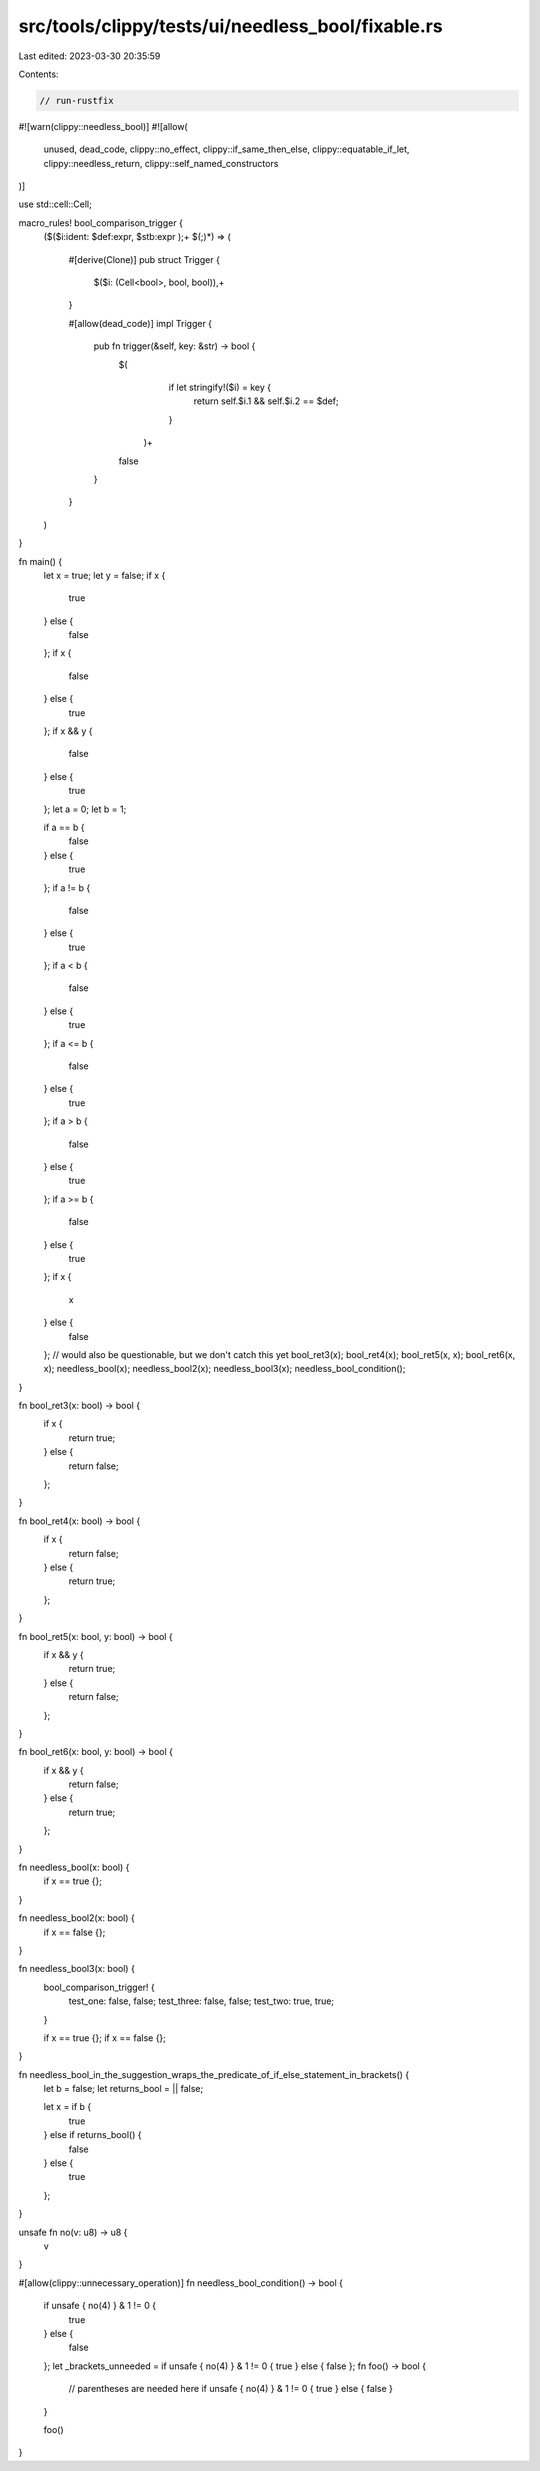 src/tools/clippy/tests/ui/needless_bool/fixable.rs
==================================================

Last edited: 2023-03-30 20:35:59

Contents:

.. code-block:: rs

    // run-rustfix

#![warn(clippy::needless_bool)]
#![allow(
    unused,
    dead_code,
    clippy::no_effect,
    clippy::if_same_then_else,
    clippy::equatable_if_let,
    clippy::needless_return,
    clippy::self_named_constructors
)]

use std::cell::Cell;

macro_rules! bool_comparison_trigger {
    ($($i:ident: $def:expr, $stb:expr );+  $(;)*) => (

        #[derive(Clone)]
        pub struct Trigger {
            $($i: (Cell<bool>, bool, bool)),+
        }

        #[allow(dead_code)]
        impl Trigger {
            pub fn trigger(&self, key: &str) -> bool {
                $(
                    if let stringify!($i) = key {
                        return self.$i.1 && self.$i.2 == $def;
                    }
                 )+
                false
            }
        }
    )
}

fn main() {
    let x = true;
    let y = false;
    if x {
        true
    } else {
        false
    };
    if x {
        false
    } else {
        true
    };
    if x && y {
        false
    } else {
        true
    };
    let a = 0;
    let b = 1;

    if a == b {
        false
    } else {
        true
    };
    if a != b {
        false
    } else {
        true
    };
    if a < b {
        false
    } else {
        true
    };
    if a <= b {
        false
    } else {
        true
    };
    if a > b {
        false
    } else {
        true
    };
    if a >= b {
        false
    } else {
        true
    };
    if x {
        x
    } else {
        false
    }; // would also be questionable, but we don't catch this yet
    bool_ret3(x);
    bool_ret4(x);
    bool_ret5(x, x);
    bool_ret6(x, x);
    needless_bool(x);
    needless_bool2(x);
    needless_bool3(x);
    needless_bool_condition();
}

fn bool_ret3(x: bool) -> bool {
    if x {
        return true;
    } else {
        return false;
    };
}

fn bool_ret4(x: bool) -> bool {
    if x {
        return false;
    } else {
        return true;
    };
}

fn bool_ret5(x: bool, y: bool) -> bool {
    if x && y {
        return true;
    } else {
        return false;
    };
}

fn bool_ret6(x: bool, y: bool) -> bool {
    if x && y {
        return false;
    } else {
        return true;
    };
}

fn needless_bool(x: bool) {
    if x == true {};
}

fn needless_bool2(x: bool) {
    if x == false {};
}

fn needless_bool3(x: bool) {
    bool_comparison_trigger! {
        test_one:   false, false;
        test_three: false, false;
        test_two:   true, true;
    }

    if x == true {};
    if x == false {};
}

fn needless_bool_in_the_suggestion_wraps_the_predicate_of_if_else_statement_in_brackets() {
    let b = false;
    let returns_bool = || false;

    let x = if b {
        true
    } else if returns_bool() {
        false
    } else {
        true
    };
}

unsafe fn no(v: u8) -> u8 {
    v
}

#[allow(clippy::unnecessary_operation)]
fn needless_bool_condition() -> bool {
    if unsafe { no(4) } & 1 != 0 {
        true
    } else {
        false
    };
    let _brackets_unneeded = if unsafe { no(4) } & 1 != 0 { true } else { false };
    fn foo() -> bool {
        // parentheses are needed here
        if unsafe { no(4) } & 1 != 0 { true } else { false }
    }

    foo()
}


